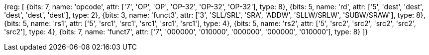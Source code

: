 //rv64i int-reg-reg

//### Integer Register-Register Operations

[wavedrom, , svg]
{reg: [
  {bits: 7,  name: 'opcode',    attr: ['7', 'OP', 'OP', 'OP-32', 'OP-32', 'OP-32'], type: 8},
  {bits: 5,  name: 'rd',        attr: ['5', 'dest', 'dest', 'dest', 'dest', 'dest'], type: 2},
  {bits: 3,  name: 'funct3',    attr: ['3', 'SLL/SRL', 'SRA', 'ADDW', 'SLLW/SRLW', 'SUBW/SRAW'], type: 8},
  {bits: 5,  name: 'rs1',       attr: ['5', 'src1', 'src1', 'src1', 'src1', 'src1'], type: 4},
  {bits: 5,  name: 'rs2',       attr: ['5', 'src2', 'src2', 'src2', 'src2', 'src2'], type: 4},
  {bits: 7,  name: 'funct7',    attr: ['7', '000000', '010000', '000000', '000000', '010000'], type: 8}
]}

//[wavedrom, ,svg]

//....

//{reg: [

//  {bits: 7,  name: 'opcode',    attr: 'OP-32', type: 8},

//  {bits: 5,  name: 'rd',        attr: 'dest', type: 2},

//  {bits: 3,  name: 'funct3',     attr: ['ADDW', 'SLLW', 'SRLW', 'SUBW', 'SRAW'], type: 8},

//  {bits: 5,  name: 'rs1',       attr: 'src1', type: 4},

//  {bits: 5,  name: 'rs2',       attr: 'src2', type: 4},

//  {bits: 7,  name: 'funct7', attr: [0, 0, 0, 32, 32], type: 8}

//]}

//....